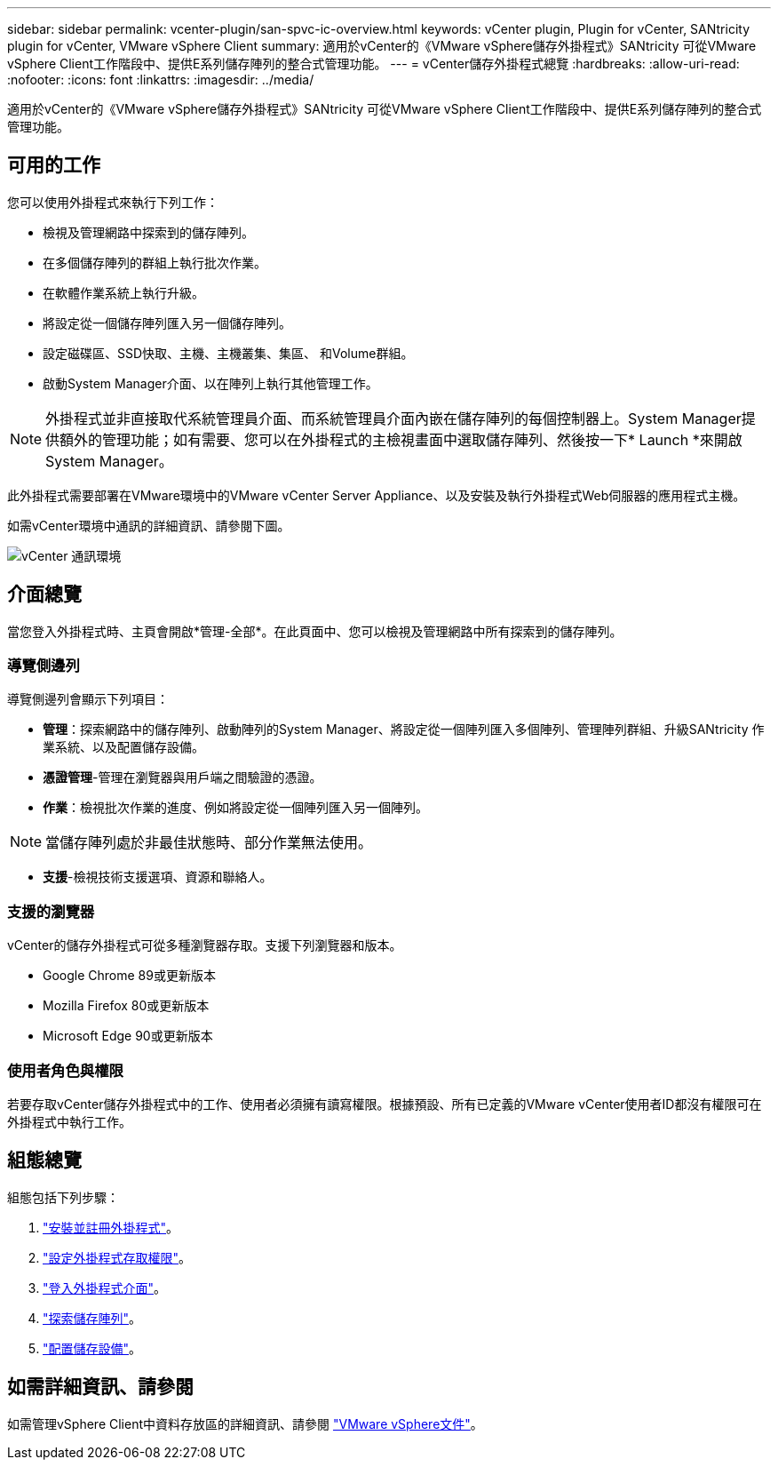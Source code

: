 ---
sidebar: sidebar 
permalink: vcenter-plugin/san-spvc-ic-overview.html 
keywords: vCenter plugin, Plugin for vCenter, SANtricity plugin for vCenter, VMware vSphere Client 
summary: 適用於vCenter的《VMware vSphere儲存外掛程式》SANtricity 可從VMware vSphere Client工作階段中、提供E系列儲存陣列的整合式管理功能。 
---
= vCenter儲存外掛程式總覽
:hardbreaks:
:allow-uri-read: 
:nofooter: 
:icons: font
:linkattrs: 
:imagesdir: ../media/


[role="lead"]
適用於vCenter的《VMware vSphere儲存外掛程式》SANtricity 可從VMware vSphere Client工作階段中、提供E系列儲存陣列的整合式管理功能。



== 可用的工作

您可以使用外掛程式來執行下列工作：

* 檢視及管理網路中探索到的儲存陣列。
* 在多個儲存陣列的群組上執行批次作業。
* 在軟體作業系統上執行升級。
* 將設定從一個儲存陣列匯入另一個儲存陣列。
* 設定磁碟區、SSD快取、主機、主機叢集、集區、 和Volume群組。
* 啟動System Manager介面、以在陣列上執行其他管理工作。



NOTE: 外掛程式並非直接取代系統管理員介面、而系統管理員介面內嵌在儲存陣列的每個控制器上。System Manager提供額外的管理功能；如有需要、您可以在外掛程式的主檢視畫面中選取儲存陣列、然後按一下* Launch *來開啟System Manager。

此外掛程式需要部署在VMware環境中的VMware vCenter Server Appliance、以及安裝及執行外掛程式Web伺服器的應用程式主機。

如需vCenter環境中通訊的詳細資訊、請參閱下圖。

image:../media/vcenter_communication2.png["vCenter 通訊環境"]



== 介面總覽

當您登入外掛程式時、主頁會開啟*管理-全部*。在此頁面中、您可以檢視及管理網路中所有探索到的儲存陣列。



=== 導覽側邊列

導覽側邊列會顯示下列項目：

* *管理*：探索網路中的儲存陣列、啟動陣列的System Manager、將設定從一個陣列匯入多個陣列、管理陣列群組、升級SANtricity 作業系統、以及配置儲存設備。
* *憑證管理*-管理在瀏覽器與用戶端之間驗證的憑證。
* *作業*：檢視批次作業的進度、例如將設定從一個陣列匯入另一個陣列。



NOTE: 當儲存陣列處於非最佳狀態時、部分作業無法使用。

* *支援*-檢視技術支援選項、資源和聯絡人。




=== 支援的瀏覽器

vCenter的儲存外掛程式可從多種瀏覽器存取。支援下列瀏覽器和版本。

* Google Chrome 89或更新版本
* Mozilla Firefox 80或更新版本
* Microsoft Edge 90或更新版本




=== 使用者角色與權限

若要存取vCenter儲存外掛程式中的工作、使用者必須擁有讀寫權限。根據預設、所有已定義的VMware vCenter使用者ID都沒有權限可在外掛程式中執行工作。



== 組態總覽

組態包括下列步驟：

. link:san-spvc-ic-installation.html["安裝並註冊外掛程式"]。
. link:san-spvc-ic-user-access.html["設定外掛程式存取權限"]。
. link:san-spvc-ic-login-and-navigation.html["登入外掛程式介面"]。
. link:san-spvc-ic-storage-array-discovery.html["探索儲存陣列"]。
. link:san-spvc-ic-storage-provisioning.html["配置儲存設備"]。




== 如需詳細資訊、請參閱

如需管理vSphere Client中資料存放區的詳細資訊、請參閱 https://docs.vmware.com/en/VMware-vSphere/index.html["VMware vSphere文件"^]。
